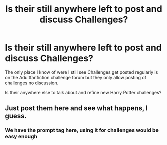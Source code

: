 #+TITLE: Is their still anywhere left to post and discuss Challenges?

* Is their still anywhere left to post and discuss Challenges?
:PROPERTIES:
:Author: Gin_DxD
:Score: 6
:DateUnix: 1567363282.0
:DateShort: 2019-Sep-01
:FlairText: Discussion
:END:
The only place I know of were I still see Challenges get posted regularly is on the Adultfanfiction challenge forum but they only allow posting of challenges no discussion.

Is their anywhere else to talk about and refine new Harry Potter challenges?


** Just post them here and see what happens, I guess.
:PROPERTIES:
:Author: 15_Redstones
:Score: 3
:DateUnix: 1567370062.0
:DateShort: 2019-Sep-02
:END:

*** We have the prompt tag here, using it for challenges would be easy enough
:PROPERTIES:
:Author: darkpothead
:Score: 1
:DateUnix: 1567484936.0
:DateShort: 2019-Sep-03
:END:
